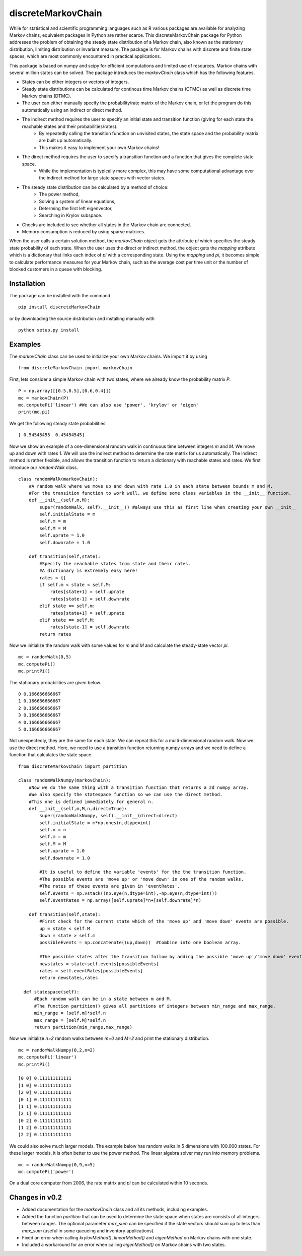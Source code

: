 discreteMarkovChain
=======================
While for statistical and scientific programming languages such as R various packages are available for analyzing Markov chains, equivalent packages in Python are rather scarce. This discreteMarkovChain package for Python addresses the problem of obtaining the steady state distribution of a Markov chain, also known as the stationary distribution, limiting distribution or invariant measure. The package is for Markov chains with discrete and finite state spaces, which are most commonly encountered in practical applications. 

This package is based on numpy and scipy for efficient computations and limited use of resources. Markov chains with several million states can be solved. The package introduces the `markovChain` class which has the following features. 

* States can be either integers or vectors of integers.
* Steady state distributions can be calculated for continous time Markov chains (CTMC) as well as discrete time Markov chains (DTMC).
* The user can either manually specify the probability/rate matrix of the Markov chain, or let the program do this automatically using an indirect or direct method.
* The indirect method requires the user to specify an initial state and transition function (giving for each state the reachable states and their probabilities/rates). 
   * By repeatedly calling the transition function on unvisited states, the state space and the probability matrix are built up automatically.
   * This makes it easy to implement your own Markov chains!
* The direct method requires the user to specify a transition function and a function that gives the complete state space. 
   * While the implementation is typically more complex, this may have some computational advantage over the indirect method for large state spaces with vector states.  
* The steady state distribution can be calculated by a method of choice: 
   * The power method,
   * Solving a system of linear equations,
   * Determing the first left eigenvector, 
   * Searching in Krylov subspace.
* Checks are included to see whether all states in the Markov chain are connected.
* Memory consumption is reduced by using sparse matrices. 

When the user calls a certain solution method, the `markovChain` object gets the attribute `pi` which specifies the steady state probability of each state. When the user uses the direct or indirect method, the object gets the `mapping` attribute which is a dictionary that links each index of `pi` with a corresponding state. Using the `mapping` and `pi`, it becomes simple to calculate performance measures for your Markov chain, such as the average cost per time unit or the number of blocked customers in a queue with blocking.

--------------
Installation
--------------
The package can be installed with the command

::

    pip install discreteMarkovChain

or by downloading the source distribution and installing manually with

::

    python setup.py install

------------
Examples
------------
The `markovChain` class can be used to initialize your own Markov chains. We import it by using

::

    from discreteMarkovChain import markovChain

First, lets consider a simple Markov chain with two states, where we already know the probability matrix `P`.

::

    P = np.array([[0.5,0.5],[0.6,0.4]])
    mc = markovChain(P)
    mc.computePi('linear') #We can also use 'power', 'krylov' or 'eigen'
    print(mc.pi)

We get the following steady state probabilities:

::

    [ 0.54545455  0.45454545]

Now we show an example of a one-dimensional random walk in continuous time between integers `m` and `M`. We move up and down with rates 1. We will use the indirect method to determine the rate matrix for us automatically. The indirect method is rather flexible, and allows the transition function to return a dictionary with reachable states and rates. We first introduce our `randomWalk` class. 

::

    class randomWalk(markovChain):
        #A random walk where we move up and down with rate 1.0 in each state between bounds m and M.
        #For the transition function to work well, we define some class variables in the __init__ function.
        def __init__(self,m,M):
            super(randomWalk, self).__init__() #always use this as first line when creating your own __init__ 
            self.initialState = m
            self.m = m
            self.M = M
            self.uprate = 1.0
            self.downrate = 1.0
        
        def transition(self,state):
            #Specify the reachable states from state and their rates.
            #A dictionary is extremely easy here!
            rates = {}
            if self.m < state < self.M:
                rates[state+1] = self.uprate 
                rates[state-1] = self.downrate 
            elif state == self.m:
                rates[state+1] = self.uprate 
            elif state == self.M:
                rates[state-1] = self.downrate 
            return rates

Now we initialize the random walk with some values for `m` and `M` and calculate the steady-state vector `pi`.

::

    mc = randomWalk(0,5)
    mc.computePi()
    mc.printPi()

The stationary probabilities are given below.

::

    0 0.166666666667
    1 0.166666666667
    2 0.166666666667
    3 0.166666666667
    4 0.166666666667
    5 0.166666666667

Not unexpectedly, they are the same for each state. We can repeat this for a multi-dimensional random walk. Now we use the direct method. Here, we need to use a transition function returning numpy arrays and we need to define a function that calculates the state space.

:: 

    from discreteMarkovChain import partition 
    
    class randomWalkNumpy(markovChain):
        #Now we do the same thing with a transition function that returns a 2d numpy array.
        #We also specify the statespace function so we can use the direct method.
        #This one is defined immediately for general n.
        def __init__(self,m,M,n,direct=True):
            super(randomWalkNumpy, self).__init__(direct=direct)
            self.initialState = m*np.ones(n,dtype=int)
            self.n = n
            self.m = m
            self.M = M
            self.uprate = 1.0
            self.downrate = 1.0        
           
            #It is useful to define the variable 'events' for the the transition function.
            #The possible events are 'move up' or 'move down' in one of the random walks.
            #The rates of these events are given in 'eventRates'.
            self.events = np.vstack((np.eye(n,dtype=int),-np.eye(n,dtype=int)))
            self.eventRates = np.array([self.uprate]*n+[self.downrate]*n)  
        
        def transition(self,state):
            #First check for the current state which of the 'move up' and 'move down' events are possible.
            up = state < self.M
            down = state > self.m
            possibleEvents = np.concatenate((up,down))  #Combine into one boolean array. 
            
            #The possible states after the transition follow by adding the possible 'move up'/'move down' events to the current state.
            newstates = state+self.events[possibleEvents]
            rates = self.eventRates[possibleEvents]
            return newstates,rates   
            
      def statespace(self):
          #Each random walk can be in a state between m and M.
          #The function partition() gives all partitions of integers between min_range and max_range.
          min_range = [self.m]*self.n
          max_range = [self.M]*self.n
          return partition(min_range,max_range) 
        

Now we initialize `n=2` random walks between `m=0` and `M=2` and print the stationary distribution.

::

    mc = randomWalkNumpy(0,2,n=2)
    mc.computePi('linear')
    mc.printPi()
    
    [0 0] 0.111111111111
    [1 0] 0.111111111111
    [2 0] 0.111111111111
    [0 1] 0.111111111111
    [1 1] 0.111111111111
    [2 1] 0.111111111111
    [0 2] 0.111111111111
    [1 2] 0.111111111111
    [2 2] 0.111111111111

We could also solve much larger models. The example below has random walks in 5 dimensions with 100.000 states. For these larger models, it is often better to use the power method. The linear algebra solver may run into memory problems. 

::

    mc = randomWalkNumpy(0,9,n=5)
    mc.computePi('power')

On a dual core computer from 2006, the rate matrix and `pi` can be calculated within 10 seconds. 

---------------
Changes in v0.2
---------------
* Added documentation for the `markovChain` class and all its methods, including examples. 
* Added the function `partition` that can be used to determine the state space when states are consists of all integers between ranges. The optional parameter `max_sum` can be specified if the state vectors should sum up to less than `max_sum` (useful in some queueing and inventory applications).  
* Fixed an error when calling `krylovMethod()`, `linearMethod()` and `eigenMethod` on Markov chains with one state.
* Included a workaround for an error when calling `eigenMethod()` on Markov chains with two states.




